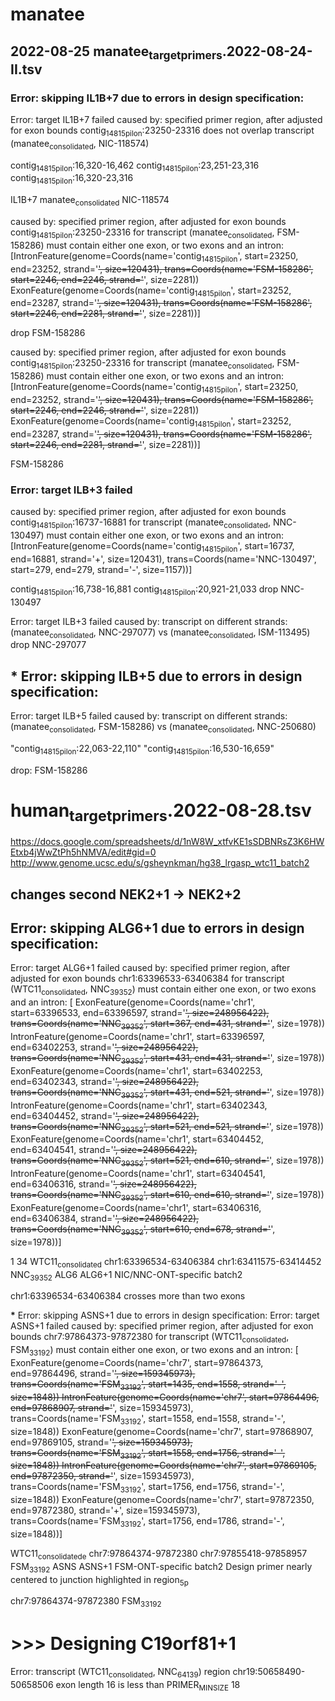 * manatee
** 2022-08-25 manatee_target_primers.2022-08-24-II.tsv

*** Error: skipping IL1B+7 due to errors in design specification:
Error: target IL1B+7 failed
caused by: specified primer region, after adjusted for exon bounds contig_14815_pilon:23250-23316 does not overlap transcript (manatee_consolidated, NIC-118574)

contig_14815_pilon:16,320-16,462 contig_14815_pilon:23,251-23,316
contig_14815_pilon:16,320-23,316

# bad:
IL1B+7	manatee_consolidated	NIC-118574

caused by: specified primer region, after adjusted for exon bounds contig_14815_pilon:23250-23316 for transcript (manatee_consolidated, FSM-158286) must contain either one exon, or two exons and an intron: [IntronFeature(genome=Coords(name='contig_14815_pilon', start=23250, end=23252, strand='+', size=120431), trans=Coords(name='FSM-158286', start=2246, end=2246, strand='+', size=2281))
 ExonFeature(genome=Coords(name='contig_14815_pilon', start=23252, end=23287, strand='+', size=120431), trans=Coords(name='FSM-158286', start=2246, end=2281, strand='+', size=2281))]

drop FSM-158286

caused by: specified primer region, after adjusted for exon bounds contig_14815_pilon:23250-23316 for transcript (manatee_consolidated, FSM-158286) must contain either one exon, or two exons and an intron: [IntronFeature(genome=Coords(name='contig_14815_pilon', start=23250, end=23252, strand='+', size=120431), trans=Coords(name='FSM-158286', start=2246, end=2246, strand='+', size=2281))
 ExonFeature(genome=Coords(name='contig_14815_pilon', start=23252, end=23287, strand='+', size=120431), trans=Coords(name='FSM-158286', start=2246, end=2281, strand='+', size=2281))]

FSM-158286
 
*** Error: target ILB+3 failed
caused by: specified primer region, after adjusted for exon bounds contig_14815_pilon:16737-16881 for transcript (manatee_consolidated, NNC-130497) must contain either one exon, or two exons and an intron: [IntronFeature(genome=Coords(name='contig_14815_pilon', start=16737, end=16881, strand='+', size=120431), trans=Coords(name='NNC-130497', start=279, end=279, strand='-', size=1157))]

contig_14815_pilon:16,738-16,881
contig_14815_pilon:20,921-21,033
drop NNC-130497

Error: target ILB+3 failed
caused by: transcript on different strands: (manatee_consolidated, NNC-297077) vs (manatee_consolidated, ISM-113495)
drop NNC-297077

** *** Error: skipping ILB+5 due to errors in design specification:
Error: target ILB+5 failed
caused by: transcript on different strands: (manatee_consolidated, FSM-158286) vs (manatee_consolidated, NNC-250680)

"contig_14815_pilon:22,063-22,110"	"contig_14815_pilon:16,530-16,659"

drop: FSM-158286


* human_target_primers.2022-08-28.tsv
https://docs.google.com/spreadsheets/d/1nW8W_xtfvKE1sSDBNRsZ3K6HWEtxb4jWwZtPh5hNMVA/edit#gid=0
http://www.genome.ucsc.edu/s/gsheynkman/hg38_lrgasp_wtc11_batch2
** changes second NEK2+1 -> NEK2+2

** Error: skipping ALG6+1 due to errors in design specification:
Error: target ALG6+1 failed
caused by: specified primer region, after adjusted for exon bounds chr1:63396533-63406384 for transcript (WTC11_consolidated, NNC_39352) must contain either one exon, or two exons and an intron: [
 ExonFeature(genome=Coords(name='chr1', start=63396533, end=63396597, strand='+', size=248956422), trans=Coords(name='NNC_39352', start=367, end=431, strand='+', size=1978))
 IntronFeature(genome=Coords(name='chr1', start=63396597, end=63402253, strand='+', size=248956422), trans=Coords(name='NNC_39352', start=431, end=431, strand='+', size=1978))
 ExonFeature(genome=Coords(name='chr1', start=63402253, end=63402343, strand='+', size=248956422), trans=Coords(name='NNC_39352', start=431, end=521, strand='+', size=1978))
 IntronFeature(genome=Coords(name='chr1', start=63402343, end=63404452, strand='+', size=248956422), trans=Coords(name='NNC_39352', start=521, end=521, strand='+', size=1978))
 ExonFeature(genome=Coords(name='chr1', start=63404452, end=63404541, strand='+', size=248956422), trans=Coords(name='NNC_39352', start=521, end=610, strand='+', size=1978))
 IntronFeature(genome=Coords(name='chr1', start=63404541, end=63406316, strand='+', size=248956422), trans=Coords(name='NNC_39352', start=610, end=610, strand='+', size=1978))
 ExonFeature(genome=Coords(name='chr1', start=63406316, end=63406384, strand='+', size=248956422), trans=Coords(name='NNC_39352', start=610, end=678, strand='+', size=1978))]

 

 1	34	WTC11_consolidated	chr1:63396534-63406384	chr1:63411575-63414452	NNC_39352	ALG6	ALG6+1	NIC/NNC-ONT-specific	batch2			

 chr1:63396534-63406384 crosses more than two exons

 *** Error: skipping ASNS+1 due to errors in design specification:
Error: target ASNS+1 failed
caused by: specified primer region, after adjusted for exon bounds chr7:97864373-97872380 for transcript (WTC11_consolidated, FSM_33192) must contain either one exon, or two exons and an intron: [
 ExonFeature(genome=Coords(name='chr7', start=97864373, end=97864496, strand='+', size=159345973), trans=Coords(name='FSM_33192', start=1435, end=1558, strand='-', size=1848))
 IntronFeature(genome=Coords(name='chr7', start=97864496, end=97868907, strand='+', size=159345973), trans=Coords(name='FSM_33192', start=1558, end=1558, strand='-', size=1848))
 ExonFeature(genome=Coords(name='chr7', start=97868907, end=97869105, strand='+', size=159345973), trans=Coords(name='FSM_33192', start=1558, end=1756, strand='-', size=1848))
 IntronFeature(genome=Coords(name='chr7', start=97869105, end=97872350, strand='+', size=159345973), trans=Coords(name='FSM_33192', start=1756, end=1756, strand='-', size=1848))
 ExonFeature(genome=Coords(name='chr7', start=97872350, end=97872380, strand='+', size=159345973), trans=Coords(name='FSM_33192', start=1756, end=1786, strand='-', size=1848))]

WTC11_consolidatede	chr7:97864374-97872380	chr7:97855418-97858957	FSM_33192	ASNS	ASNS+1	FSM-ONT-specific	batch2	Design primer nearly centered to junction highlighted in region_5p		

chr7:97864374-97872380 FSM_33192
 
* >>> Designing C19orf81+1
Error: transcript (WTC11_consolidated, NNC_64139) region chr19:50658490-50658506 exon length 16 is less than PRIMER_MIN_SIZE 18
